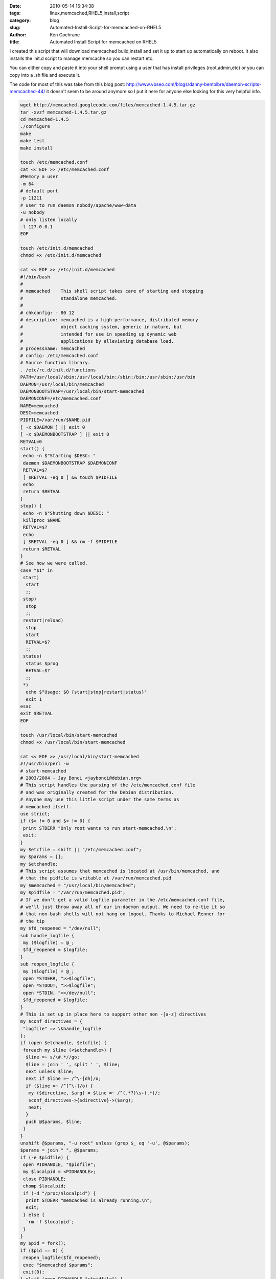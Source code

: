 
:date: 2010-05-14 16:34:38
:tags: linux,memcached,RHEL5,install,script
:category: blog
:slug: Automated-Install-Script-for-memcached-on-RHEL5
:author: Ken Cochrane
:title: Automated Install Script for memcached on RHEL5


I created this script that will download memcached build,install and set it up to start up automatically on reboot. It also installs the init.d script to manage memcache so you can restart etc.

You can either copy and paste it into your shell prompt using a user that has install privileges (root,admin,etc) or you can copy into a .sh file and execute it.

The code for most of this was take from this blog post: http://www.vbseo.com/blogs/danny-bembibre/daemon-scripts-memcached-44/ it doesn't seem to be around anymore so I put it here for anyone else looking for this very helpful info.

.. code-block:: bash

    wget http://memcached.googlecode.com/files/memcached-1.4.5.tar.gz
    tar -xvzf memcached-1.4.5.tar.gz
    cd memcached-1.4.5
    ./configure
    make
    make test
    make install

    touch /etc/memcached.conf
    cat << EOF >> /etc/memcached.conf
    #Memory a user
    -m 64
    # default port
    -p 11211
    # user to run daemon nobody/apache/www-data
    -u nobody
    # only listen locally
    -l 127.0.0.1
    EOF

    touch /etc/init.d/memcached
    chmod +x /etc/init.d/memcached

    cat << EOF >> /etc/init.d/memcached
    #!/bin/bash
    #
    # memcached    This shell script takes care of starting and stopping
    #              standalone memcached.
    #
    # chkconfig: - 80 12
    # description: memcached is a high-performance, distributed memory
    #              object caching system, generic in nature, but
    #              intended for use in speeding up dynamic web
    #              applications by alleviating database load.
    # processname: memcached
    # config: /etc/memcached.conf
    # Source function library.
    . /etc/rc.d/init.d/functions
    PATH=/usr/local/sbin:/usr/local/bin:/sbin:/bin:/usr/sbin:/usr/bin
    DAEMON=/usr/local/bin/memcached
    DAEMONBOOTSTRAP=/usr/local/bin/start-memcached
    DAEMONCONF=/etc/memcached.conf
    NAME=memcached
    DESC=memcached
    PIDFILE=/var/run/$NAME.pid
    [ -x $DAEMON ] || exit 0
    [ -x $DAEMONBOOTSTRAP ] || exit 0
    RETVAL=0
    start() {
     echo -n $"Starting $DESC: "
     daemon $DAEMONBOOTSTRAP $DAEMONCONF
     RETVAL=$?
     [ $RETVAL -eq 0 ] && touch $PIDFILE
     echo
     return $RETVAL
    }
    stop() {
     echo -n $"Shutting down $DESC: "
     killproc $NAME
     RETVAL=$?
     echo
     [ $RETVAL -eq 0 ] && rm -f $PIDFILE
     return $RETVAL
    }
    # See how we were called.
    case "$1" in
     start)
      start
      ;;
     stop)
      stop
      ;;
     restart|reload)
      stop
      start
      RETVAL=$?
      ;;
     status)
      status $prog
      RETVAL=$?
      ;;
     *)
      echo $"Usage: $0 {start|stop|restart|status}"
      exit 1
    esac
    exit $RETVAL
    EOF

    touch /usr/local/bin/start-memcached
    chmod +x /usr/local/bin/start-memcached

    cat << EOF >> /usr/local/bin/start-memcached
    #!/usr/bin/perl -w
    # start-memcached
    # 2003/2004 - Jay Bonci <jaybonci@debian.org>
    # This script handles the parsing of the /etc/memcached.conf file
    # and was originally created for the Debian distribution.
    # Anyone may use this little script under the same terms as
    # memcached itself.
    use strict;
    if ($> != 0 and $< != 0) {
     print STDERR "Only root wants to run start-memcached.\n";
     exit;
    }
    my $etcfile = shift || "/etc/memcached.conf";
    my $params = [];
    my $etchandle; 
    # This script assumes that memcached is located at /usr/bin/memcached, and
    # that the pidfile is writable at /var/run/memcached.pid
    my $memcached = "/usr/local/bin/memcached";
    my $pidfile = "/var/run/memcached.pid";
    # If we don't get a valid logfile parameter in the /etc/memcached.conf file,
    # we'll just throw away all of our in-daemon output. We need to re-tie it so
    # that non-bash shells will not hang on logout. Thanks to Michael Renner for 
    # the tip
    my $fd_reopened = "/dev/null";
    sub handle_logfile {
     my ($logfile) = @_;
     $fd_reopened = $logfile;
    }
    sub reopen_logfile {
     my ($logfile) = @_;
     open *STDERR, ">>$logfile";
     open *STDOUT, ">>$logfile";
     open *STDIN, ">>/dev/null";
     $fd_reopened = $logfile;
    }
    # This is set up in place here to support other non -[a-z] directives
    my $conf_directives = {
     "logfile" => \&handle_logfile
    };
    if (open $etchandle, $etcfile) {
     foreach my $line (<$etchandle>) {
      $line =~ s/\#.*//go;
      $line = join ' ', split ' ', $line;
      next unless $line;
      next if $line =~ /^\-[dh]/o;
      if ($line =~ /^[^\-]/o) {
       my ($directive, $arg) = $line =~ /^(.*?)\s+(.*)/; 
       $conf_directives->{$directive}->($arg);
       next;
      }
      push @$params, $line;
     }
    }
    unshift @$params, "-u root" unless (grep $_ eq '-u', @$params);
    $params = join " ", @$params;
    if (-e $pidfile) {
     open PIDHANDLE, "$pidfile";
     my $localpid = <PIDHANDLE>;
     close PIDHANDLE;
     chomp $localpid;
     if (-d "/proc/$localpid") {
      print STDERR "memcached is already running.\n"; 
      exit;
     } else {
      `rm -f $localpid`;
     }
    }
    my $pid = fork();
    if ($pid == 0) {
     reopen_logfile($fd_reopened);
     exec "$memcached $params";
     exit(0);
    } elsif (open PIDHANDLE,">$pidfile") {
     print PIDHANDLE $pid;
     close PIDHANDLE;
    } else {
     print STDERR "Can't write pidfile to $pidfile.\n";
    }
    EOF

    /etc/init.d/memcached restart
    /sbin/chkconfig memcached on

